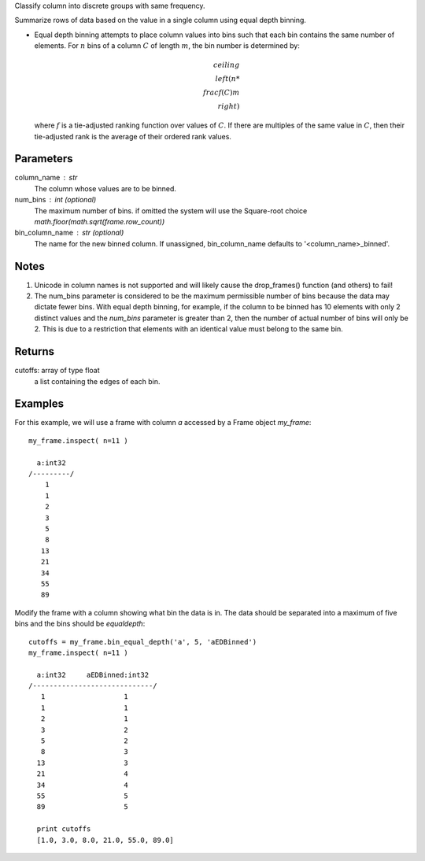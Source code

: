 Classify column into discrete groups with same frequency.

Summarize rows of data based on the value in a single column using equal depth binning.

*   Equal depth binning attempts to place column values into bins such that
    each bin contains the same number of elements.
    For :math:`n` bins of a column :math:`C` of length :math:`m`, the bin
    number is determined by:

    .. math::

        ceiling \\left( n * \\frac {f(C)}{m} \\right)

    where :math:`f` is a tie-adjusted ranking function over values of
    :math:`C`.
    If there are multiples of the same value in :math:`C`, then their
    tie-adjusted rank is the average of their ordered rank values.

Parameters
----------
column_name : str
    The column whose values are to be binned.

num_bins : int (optional)
    The maximum number of bins.
    if omitted the system will use the Square-root choice `math.floor(math.sqrt(frame.row_count))`


bin_column_name : str (optional)
    The name for the new binned column.
    If unassigned, bin_column_name defaults to '<column_name>_binned'.

Notes
-----
1)  Unicode in column names is not supported and will likely cause the
    drop_frames() function (and others) to fail!
#)  The num_bins parameter is considered to be the maximum permissible number
    of bins because the data may dictate fewer bins.
    With equal depth binning, for example, if the column to be binned has 10
    elements with only 2 distinct values and the *num_bins* parameter is
    greater than 2, then the number of actual number of bins will only be 2.
    This is due to a restriction that elements with an identical value must
    belong to the same bin.

Returns
-------
cutoffs: array of type float
    a list containing the edges of each bin.

Examples
--------
For this example, we will use a frame with column *a* accessed by a Frame object *my_frame*::

    my_frame.inspect( n=11 )

      a:int32
    /---------/
        1
        1
        2
        3
        5
        8
       13
       21
       34
       55
       89

Modify the frame with a column showing what bin the data is in.
The data should be separated into a maximum of five bins and the bins should
be *equaldepth*::

    cutoffs = my_frame.bin_equal_depth('a', 5, 'aEDBinned')
    my_frame.inspect( n=11 )

      a:int32     aEDBinned:int32
    /-----------------------------/
       1                   1
       1                   1
       2                   1
       3                   2
       5                   2
       8                   3
      13                   3
      21                   4
      34                   4
      55                   5
      89                   5

      print cutoffs
      [1.0, 3.0, 8.0, 21.0, 55.0, 89.0]
